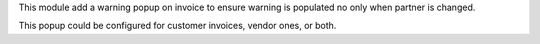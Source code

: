 This module add a warning popup on invoice to ensure warning is populated
no only when partner is changed.

This popup could be configured for customer invoices, vendor ones, or both.
